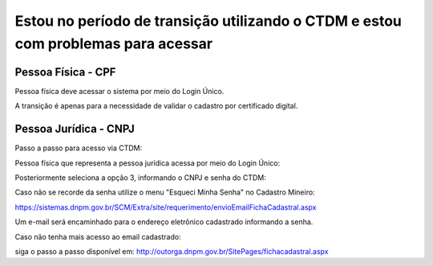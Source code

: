 ﻿Estou no período de transição utilizando o CTDM e estou com problemas para acessar
==================================================================================

Pessoa Física - CPF
###################

Pessoa física deve acessar o sistema por meio do Login Único.

A transição é apenas para a necessidade de validar o cadastro por certificado digital.



Pessoa Jurídica - CNPJ
######################

Passo a passo para acesso via CTDM:

Pessoa física que representa a pessoa jurídica acessa por meio do Login Único:

.. image:: /imagens/Telaprotocolodigital.PNG

Posteriormente seleciona a opção 3, informando o CNPJ e senha do CTDM:

.. image:: /imagens/Tela 1 2 3 login relacionamento.jpg

Caso não se recorde da senha utilize o menu "Esqueci Minha Senha" no Cadastro Mineiro:

https://sistemas.dnpm.gov.br/SCM/Extra/site/requerimento/envioEmailFichaCadastral.aspx

Um e-mail será encaminhado para o endereço eletrônico cadastrado informando a senha.

Caso não tenha mais acesso ao email cadastrado:

siga o passo a passo disponível em: http://outorga.dnpm.gov.br/SitePages/fichacadastral.aspx
